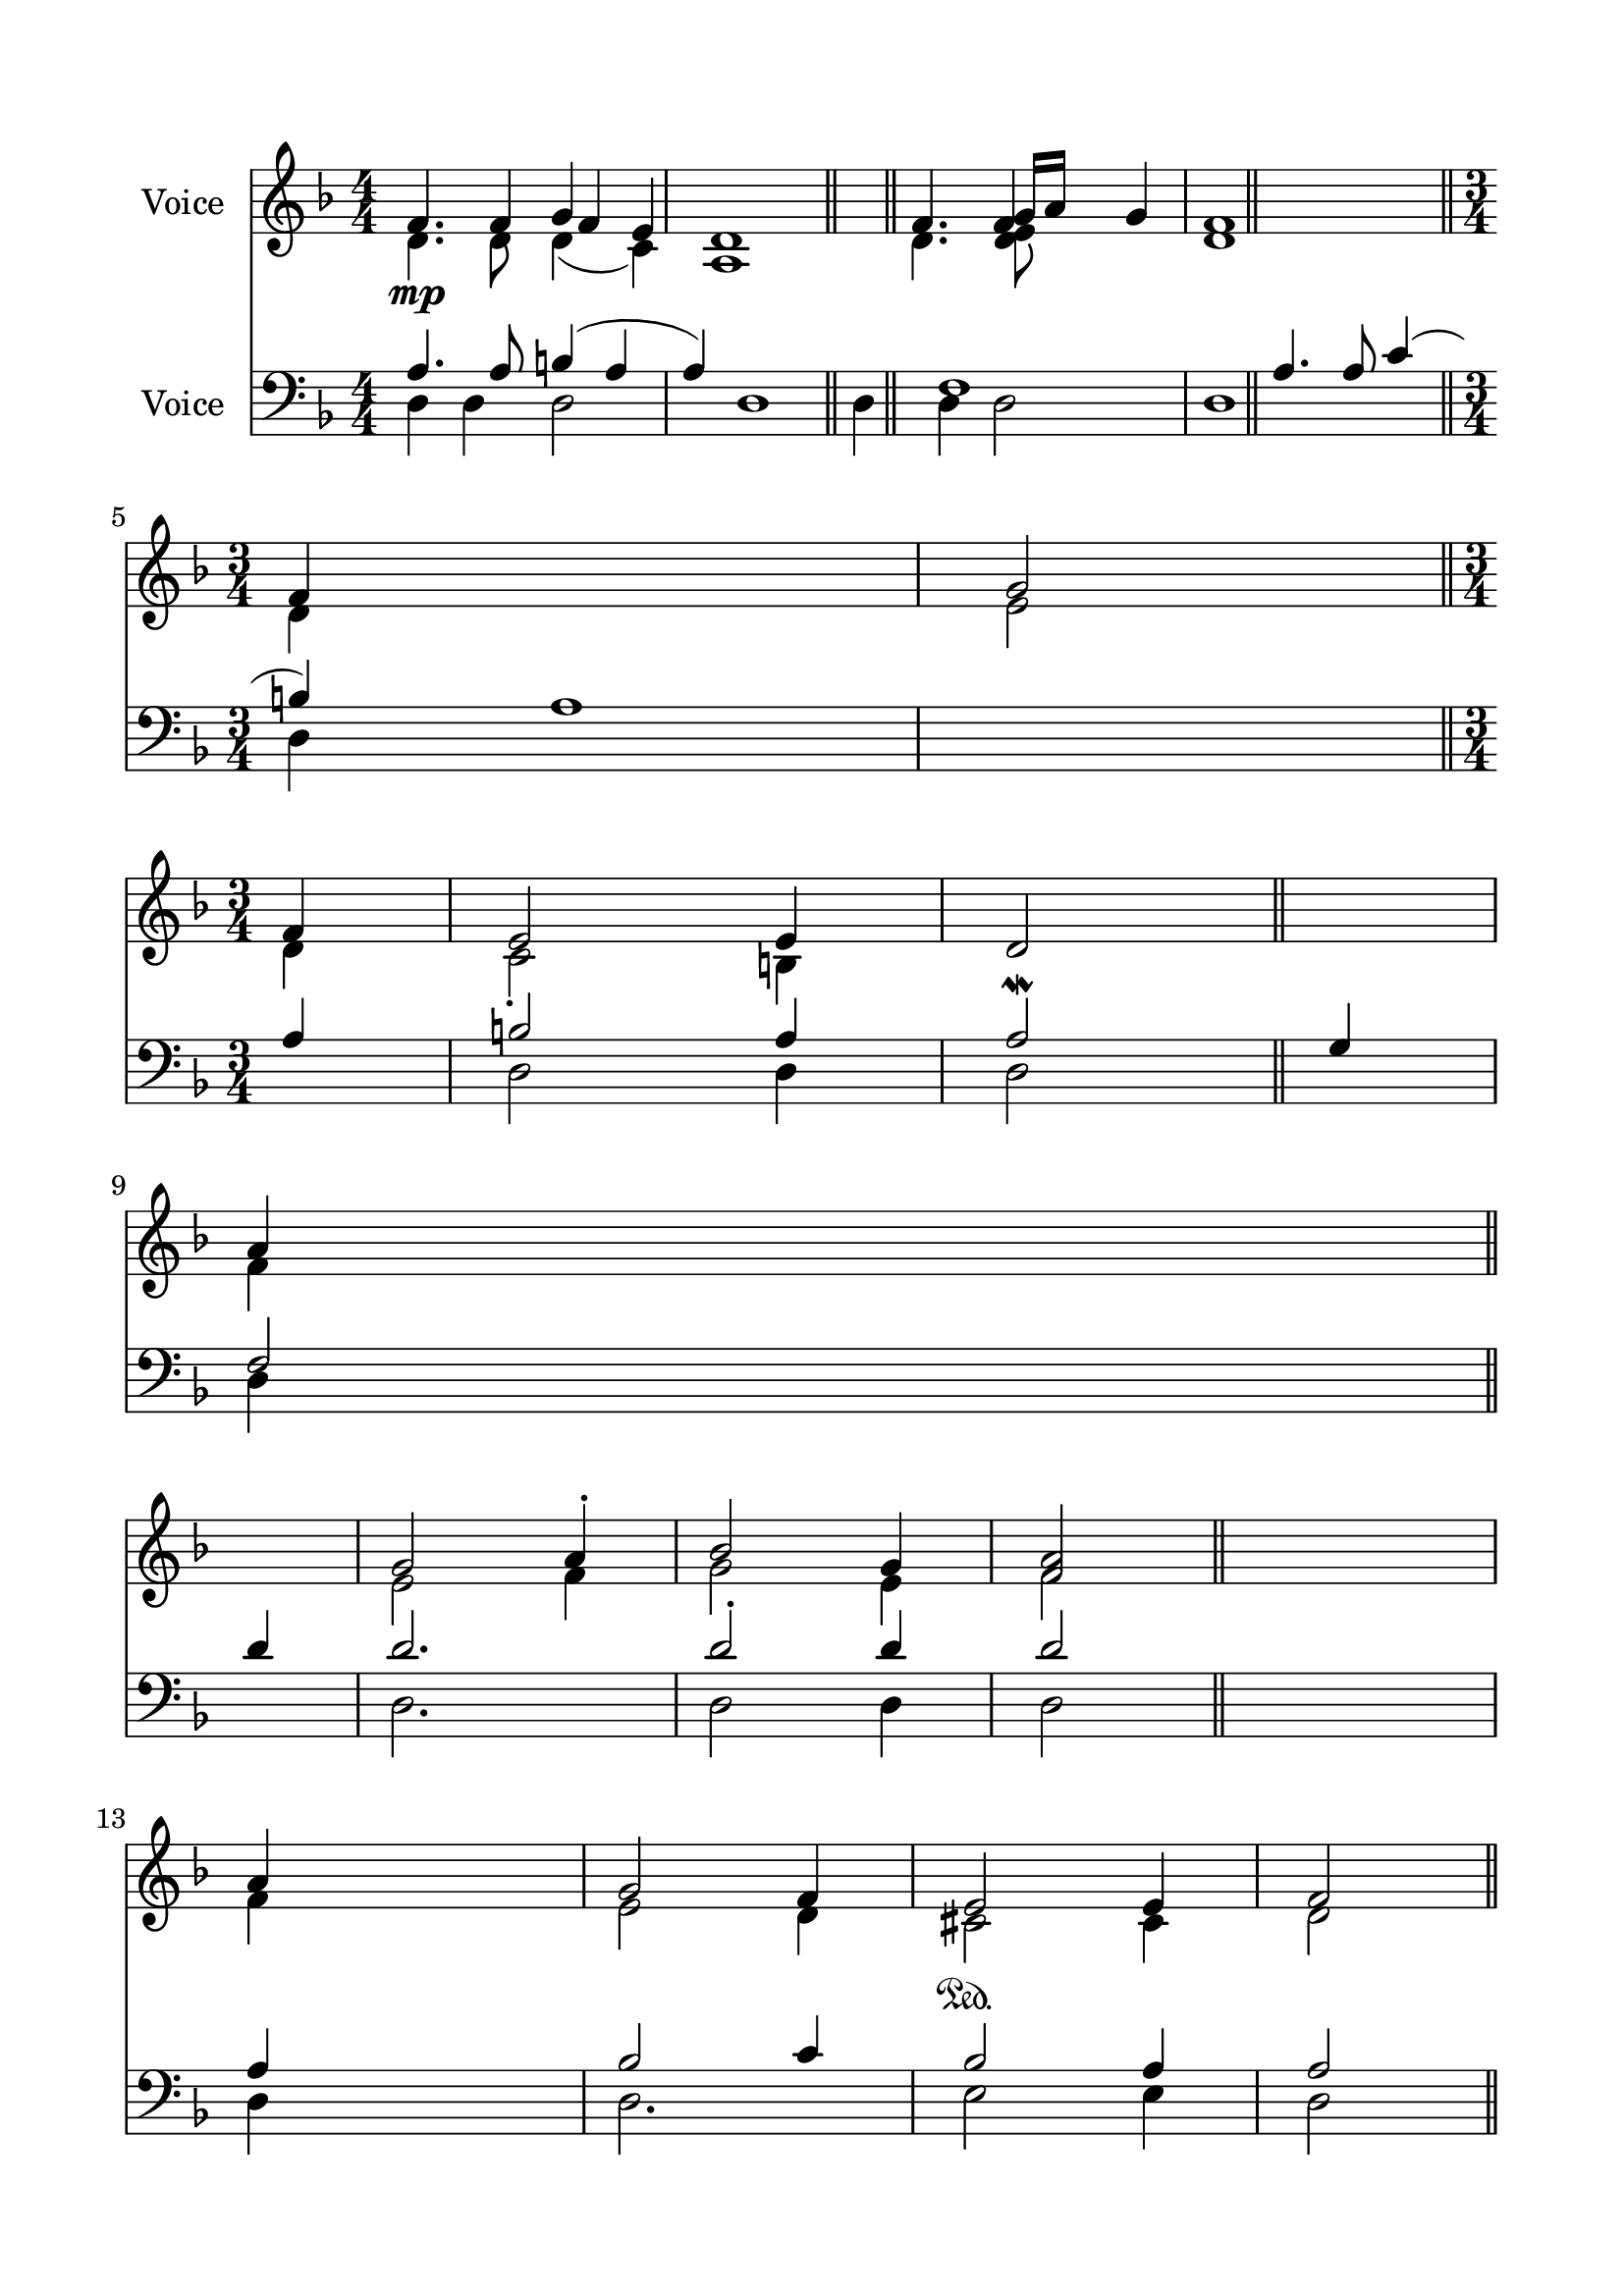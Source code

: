 \version "2.24.2"
% automatically converted by musicxml2ly from O_Litany_of_the_Anaphora.mxl
\pointAndClickOff

\header {
    encodingsoftware =  "MuseScore 4.1.1"
    encodingdate =  "2024-02-27"
    source = 
    "/tmp/audiveris-3d6d910c08de954989621e08605d31ff/score.pdf"
    }

#(set-global-staff-size 23.222857142857144)
\paper {
    
    paper-width = 20.99\cm
    paper-height = 29.71\cm
    top-margin = 1.63\cm
    bottom-margin = 1.63\cm
    left-margin = 1.63\cm
    right-margin = 1.63\cm
    indent = 1.6146153846153843\cm
    }
\layout {
    \context { \Score
        autoBeaming = ##f
        }
    }
PartPOneVoiceOne =  \relative f' {
    \clef "treble" \numericTimeSignature\time 4/4 \key f \major | % 1
    \stemUp f4. _\mp \stemUp f4 \stemUp f4 \stemUp e4 | % 2
    d1 \bar "||"
    \stemUp f4. \stemUp f4 \stemUp g4 | % 4
    <d f>1 \bar "||"
    \break | % 5
    \time 3/4  \stemUp f4 ~ s2 | % 6
    \stemUp g2 \stemUp f4 | % 7
    \stemUp e2 \stemUp e4 | % 8
    \stemUp d2 \bar "||"
    s4 \break | % 9
    \stemUp a'4 ~ s2 | \barNumberCheck #10
    \stemUp g2 \stemUp a4 -. | % 11
    \stemUp bes2 \stemUp g4 | % 12
    \stemUp <f a>2 \bar "||"
    s4 \break | % 13
    \stemUp a4 s2 | % 14
    \stemUp g2 \stemUp f4 | % 15
    \stemUp e2 \sustainOn \stemUp e4 | % 16
    \stemUp f2 \bar "||"
    \pageBreak \stemUp a4 | % 17
    \stemUp bes2 \stemUp g4 | % 18
    \stemUp a2 ^\f \bar "||"
    s4 | % 19
    \stemUp f4 s2 | \barNumberCheck #20
    \stemUp f2. \bar "||"
    \break | % 21
    \stemUp d2 ^\< \stemUp e4 | % 22
    \stemUp f2 \stemUp g4 ^\! | % 23
    \stemUp <f a>4 ( \stemUp g4 \stemUp <d f>4 ) | % 24
    \stemUp e2. \bar "||"
    \break | % 25
    r4 s2 | % 26
    \stemUp f4 ~ _\p \stemUp e4 \stemUp <d f>4 \stemUp g4 \sustainOn | % 27
    \stemUp d2. \stemUp f2. \stemUp d4 \stemUp f4 g'1 ~ | % 28
    g1 \stemUp g,4 ( \stemUp e4 \stemUp d4 ) \stemUp f4 \stemUp g4
    \break | % 29
    \stemUp a2 ^\< \stemUp a4. | \barNumberCheck #30
    \stemUp d8 \stemUp d8 \stemUp d4 \stemUp c4 \stemUp bes4 \pageBreak
    \time 3/4 \stemUp a2 ( \stemUp g4 ) | % 31
    r4 \stemUp d4 \stemUp f4 \stemUp e4 \stemUp f4 \stemUp g4 ^\! _\pp | % 32
    \stemUp f2 \stemUp a2 | % 33
    d,1 f1 \bar "|."
    }

PartPOneVoiceTwo =  \relative d' {
    \clef "treble" \numericTimeSignature\time 4/4 \key f \major | % 1
    \stemDown d4. \stemDown d8 \stemDown d4 ( s8 \stemDown c4 ) | % 2
    a1 \bar "||"
    \stemDown d4. \stemDown <d e>8 s8*11 \bar "||"
    \break | % 5
    \time 3/4  \stemDown d4 ~ s2 | % 6
    \stemDown e2 \stemDown d4 | % 7
    \stemDown c2 -. \stemDown b4 s2 \bar "||"
    s4 \break | % 9
    \stemDown f'4 ~ s2 | \barNumberCheck #10
    \stemDown e2 \stemDown f4 | % 11
    \stemDown g2 \stemDown e4 | % 12
    \stemDown f2 \bar "||"
    s4 \break | % 13
    \stemDown f4 s2 | % 14
    \stemDown e2 \stemDown d4 | % 15
    \stemDown cis2 \stemDown cis4 | % 16
    \stemDown d2 \bar "||"
    \pageBreak \stemDown f4 | % 17
    \stemDown g2 \stemDown e4 | % 18
    \stemDown f2 \bar "||"
    s4 | % 19
    \stemDown d4 s2 | \barNumberCheck #20
    \stemDown d2. \bar "||"
    \break | % 21
    \stemDown d2 \stemDown e4 | % 22
    \stemDown d2 \stemDown e4 | % 23
    \stemDown f4 ( \stemDown e4 \stemDown d4 ) | % 24
    \stemDown cis2. -. \bar "||"
    \break s2. | % 26
    \stemDown d4 ~ \stemDown cis4 \stemDown d4 \stemDown e4 | % 27
    \stemDown d2. \stemDown d4 s2 \stemDown e4 ( \stemDown cis4
    \stemDown d4 ) \stemDown e4 \break | % 29
    \stemDown f2 -. \stemDown f4. | \barNumberCheck #30
    \stemDown e8 -. \stemDown e8 -. \stemDown e4 \stemDown e4 \stemDown
    e4 \pageBreak \time 3/4 \stemDown e2. \stemDown d4 \stemDown cis4
    \stemDown d4 \stemDown e4 -. | % 32
    \stemDown f2 ( \stemDown e2 ) \bar "|."
    }

PartPOneVoiceThree =  \relative g' {
    \clef "treble" \numericTimeSignature\time 4/4 \key f \major s2
    \stemUp g4 s4*5 \bar "||"
    s2 \stemUp g16 [ \stemUp a16 ] s8*11 \bar "||"
    \break | % 5
    \time 3/4  s4*11 \bar "||"
    s4 \break s4*11 \bar "||"
    s4 \break s4*11 \bar "||"
    \pageBreak s1. \bar "||"
    s4*7 \bar "||"
    \break s1*3 \bar "||"
    \break s1*3 \break s4*7 \pageBreak \time 3/4 s4*9 \bar "|."
    }

PartPTwoVoiceOne =  \relative a {
    \clef "bass" \numericTimeSignature\time 4/4 \key f \major | % 1
    \stemUp a4. \stemUp a8 \stemUp b4 ( \stemUp a4 \stemUp a4 ) | % 2
    d,1 f1 \bar "||"
    \stemUp a4. \stemUp a8 \stemUp c4 ( \stemUp b4 ) | % 4
    a1 \bar "||"
    \break | % 5
    \time 3/4  \stemUp a4 ~ | % 6
    \stemUp b2 \stemUp a4 | % 7
    \stemUp a2 \mordent \stemUp g4 | % 8
    \stemUp f2 \bar "||"
    \break | % 9
    \stemUp d'4 | \barNumberCheck #10
    \stemUp d2. | % 11
    \stemUp d2 -. \stemUp d4 | % 12
    \stemUp d2 \bar "||"
    s4 \break | % 13
    \stemUp a4 s2 | % 14
    \stemUp bes2 \stemUp c4 | % 15
    \stemUp bes2 \stemUp a4 | % 16
    \stemUp a2 \bar "||"
    \pageBreak \stemUp d4 | % 17
    \stemUp d2 \stemUp d4 | % 18
    \stemUp d2 _\> \bar "||"
    s4 _\! | % 19
    \stemUp a4 s2 | \barNumberCheck #20
    \stemUp a2. \bar "||"
    \break | % 21
    \stemUp d,2 \stemUp e4 | % 22
    \stemUp f2 \sustainOn \stemUp g4 | % 23
    \stemUp a4 ( \stemUp bes4 \stemUp b4 ) -. | % 24
    \stemUp a2. \bar "||"
    \break s2. | % 26
    \stemUp a2. \stemUp a4 | % 27
    \stemUp a2. \stemUp a4 s2 \stemUp a2 \stemUp d4 \stemUp cis4 \break
    | % 29
    \stemUp d2 \stemUp d4. \stemUp d8 | \barNumberCheck #30
    \stemUp bes8 \stemUp bes8 \stemUp bes4 \stemUp g4 \stemUp g4
    \pageBreak \time 3/4 \stemDown cis,2. \stemUp a'4 \stemUp a4 \stemUp
    a4 \stemUp bes4 | % 32
    \stemUp a4 \stemUp d4 ( \stemUp bes4 \stemUp c4 \stemUp bes4 \stemUp
    a4 ) | % 33
    a1 \bar "|."
    }

PartPTwoVoiceTwo =  \relative d {
    \clef "bass" \numericTimeSignature\time 4/4 \key f \major | % 1
    \stemDown d4 \stemDown d4 \stemDown d2 s1 \bar "||"
    \stemDown d4 \stemDown d4 \stemDown d2 | % 4
    d1 \bar "||"
    \break | % 5
    \time 3/4  \stemDown d4 ( s4*5 | % 7
    \stemDown d2 \stemDown d4 | % 8
    \stemDown d2 \bar "||"
    s4 \break | % 9
    \stemDown d4 s2 | \barNumberCheck #10
    \stemDown d2. | % 11
    \stemDown d2 \stemDown d4 | % 12
    \stemDown d2 \bar "||"
    s4 \break | % 13
    \stemDown d4 s2 | % 14
    \stemDown d2. | % 15
    \stemDown e2 \stemDown e4 | % 16
    \stemDown d2 \bar "||"
    \pageBreak \stemDown d4 | % 17
    \stemDown d2 \stemDown d4 | % 18
    \stemDown d2 \bar "||"
    s4 | % 19
    \stemDown d4 s2 | \barNumberCheck #20
    \stemDown d2. \bar "||"
    \break | % 21
    \stemDown d2 \stemDown e4 | % 22
    \stemDown d2 \stemDown bes4 | % 23
    \stemDown f4 \stemDown g4 \stemDown gis4 | % 24
    \stemDown a2. \bar "||"
    \break s2. | % 26
    \stemDown d4 \stemDown a4 \stemDown d4 \stemDown c4 | % 27
    \stemDown d2. \stemDown d4 s2 \stemDown a4 \stemDown a'8 [ \stemDown
    g8 ] \stemDown f4 \stemDown e4 \break | % 29
    \stemDown d2 \stemDown d4. \stemDown d4 | \barNumberCheck #30
    \stemDown g,8 \stemDown g8 \stemDown g4 \stemDown c4 \stemDown c4
    \pageBreak \time 3/4 \stemDown d4 \stemDown a4 \stemDown d4
    \stemDown d4 | % 32
    \stemDown d2 \stemDown a2 | % 33
    d1 \bar "|."
    }


% The score definition
\score {
    <<
        
        \new Staff
        <<
            \set Staff.instrumentName = "Voice"
            
            \context Staff << 
                \mergeDifferentlyDottedOn\mergeDifferentlyHeadedOn
                \context Voice = "PartPOneVoiceOne" {  \voiceOne \PartPOneVoiceOne }
                \context Voice = "PartPOneVoiceTwo" {  \voiceTwo \PartPOneVoiceTwo }
                \context Voice = "PartPOneVoiceThree" {  \voiceThree \PartPOneVoiceThree }
                >>
            >>
        \new Staff
        <<
            \set Staff.instrumentName = "Voice"
            
            \context Staff << 
                \mergeDifferentlyDottedOn\mergeDifferentlyHeadedOn
                \context Voice = "PartPTwoVoiceOne" {  \voiceOne \PartPTwoVoiceOne }
                \context Voice = "PartPTwoVoiceTwo" {  \voiceTwo \PartPTwoVoiceTwo }
                >>
            >>
        
        >>
    \layout {}
    % To create MIDI output, uncomment the following line:
    %  \midi {\tempo 4 = 100 }
    }


